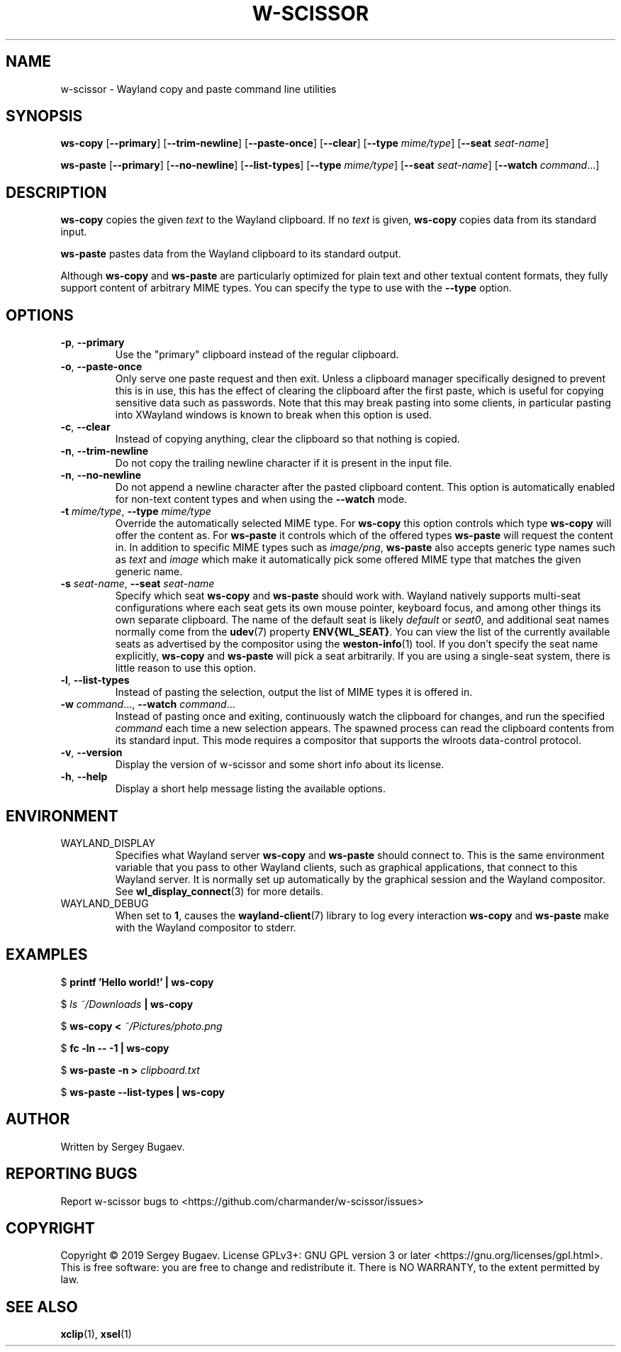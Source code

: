 .TH W-SCISSOR 1 2019-09-16 w-scissor
.SH NAME
w-scissor \- Wayland copy and paste command line utilities
.SH SYNOPSIS
.B ws-copy
[\fB--primary\fR]
[\fB--trim-newline\fR]
[\fB--paste-once\fR]
[\fB--clear\fR]
[\fB--type \fImime/type\fR]
[\fB--seat \fIseat-name\fR]
.PP
.B ws-paste
[\fB--primary\fR]
[\fB--no-newline\fR]
[\fB--list-types\fR]
[\fB--type \fImime/type\fR]
[\fB--seat \fIseat-name\fR]
[\fB--watch \fIcommand\fR...\]
.SH DESCRIPTION
\fBws-copy\fR copies the given \fItext\fR to the Wayland clipboard.
If no \fItext\fR is given, \fBws-copy\fR copies data from its standard input.
.PP
\fBws-paste\fR pastes data from the Wayland clipboard to its standard output.
.PP
Although \fBws-copy\fR and \fBws-paste\fR are particularly optimized for plain
text and other textual content formats, they fully support content of arbitrary
MIME types. You can specify the type to use with the \fB--type\fR option.
.SH OPTIONS
.TP
\fB-p\fR, \fB--primary
Use the "primary" clipboard instead of the regular clipboard.
.TP
\fB-o\fR, \fB--paste-once
Only serve one paste request and then exit. Unless a clipboard manager
specifically designed to prevent this is in use, this has the effect of clearing
the clipboard after the first paste, which is useful for copying sensitive data
such as passwords. Note that this may break pasting into some clients, in
particular pasting into XWayland windows is known to break when this option is
used.
.TP
\fB-c\fR, \fB--clear
Instead of copying anything, clear the clipboard so that nothing is copied.
.TP
\fB-n\fR, \fB--trim-newline
Do not copy the trailing newline character if it is present in the input file.
.TP
\fB-n\fR, \fB--no-newline
Do not append a newline character after the pasted clipboard content. This
option is automatically enabled for non-text content types and when using the
\fB--watch\fR mode.
.TP
\fB-t\fI mime/type\fR, \fB--type\fI mime/type
Override the automatically selected MIME type. For \fBws-copy\fR this option
controls which type \fBws-copy\fR will offer the content as. For \fBws-paste\fR
it controls which of the offered types \fBws-paste\fR will request the content
in. In addition to specific MIME types such as \fIimage/png\fR, \fBws-paste\fR
also accepts generic type names such as \fItext\fR and \fIimage\fR which make it
automatically pick some offered MIME type that matches the given generic name.
.TP
\fB-s\fI seat-name\fR, \fB--seat\fI seat-name
Specify which seat \fBws-copy\fR and \fBws-paste\fR should work with. Wayland
natively supports multi-seat configurations where each seat gets its own mouse
pointer, keyboard focus, and among other things its own separate clipboard. The
name of the default seat is likely \fIdefault\fR or \fIseat0\fR, and additional
seat names normally come from the
.BR udev (7)
property \fBENV{WL_SEAT}\fR. You can view the list of the currently available
seats as advertised by the compositor using the
.BR weston-info (1)
tool. If you don't specify the seat name explicitly, \fBws-copy\fR and
\fBws-paste\fR will pick a seat arbitrarily. If you are using a single-seat
system, there is little reason to use this option.
.TP
\fB-l\fR, \fB--list-types
Instead of pasting the selection, output the list of MIME types it is offered
in.
.TP
\fB-w\fI command\fR..., \fB--watch \fIcommand\fR...
Instead of pasting once and exiting, continuously watch the clipboard for
changes, and run the specified \fIcommand\fR each time a new selection appears.
The spawned process can read the clipboard contents from its standard input.
This mode requires a compositor that supports the wlroots data-control protocol.
.TP
\fB-v\fR, \fB--version
Display the version of w-scissor and some short info about its license.
.TP
\fB-h\fR, \fB--help
Display a short help message listing the available options.
.SH ENVIRONMENT
.TP
WAYLAND_DISPLAY
Specifies what Wayland server \fBws-copy\fR and \fBws-paste\fR should connect
to. This is the same environment variable that you pass to other Wayland
clients, such as graphical applications, that connect to this Wayland server. It
is normally set up automatically by the graphical session and the Wayland
compositor. See
.BR wl_display_connect (3)
for more details.
.TP
WAYLAND_DEBUG
When set to \fB1\fR, causes the \fBwayland-client\fR(7) library to log every
interaction \fBws-copy\fR and \fBws-paste\fR make with the Wayland compositor to
stderr.
.SH EXAMPLES
$
.B printf 'Hello world!' | ws-copy
.PP
$
.IB "ls ~/Downloads" " | ws-copy"
.PP
$
.BI "ws-copy < " ~/Pictures/photo.png
.PP
$
.B fc -ln -- -1 | ws-copy
.PP
$
.BI "ws-paste -n > " clipboard.txt
.PP
$
.B ws-paste --list-types | ws-copy
.SH AUTHOR
Written by Sergey Bugaev.
.SH REPORTING BUGS
Report w-scissor bugs to <https://github.com/charmander/w-scissor/issues>
.SH COPYRIGHT
Copyright \(co 2019 Sergey Bugaev.
License GPLv3+: GNU GPL version 3 or later <https://gnu.org/licenses/gpl.html>.
.br
This is free software: you are free to change and redistribute it.
There is NO WARRANTY, to the extent permitted by law.
.SH SEE ALSO
.BR xclip (1),
.BR xsel (1)
